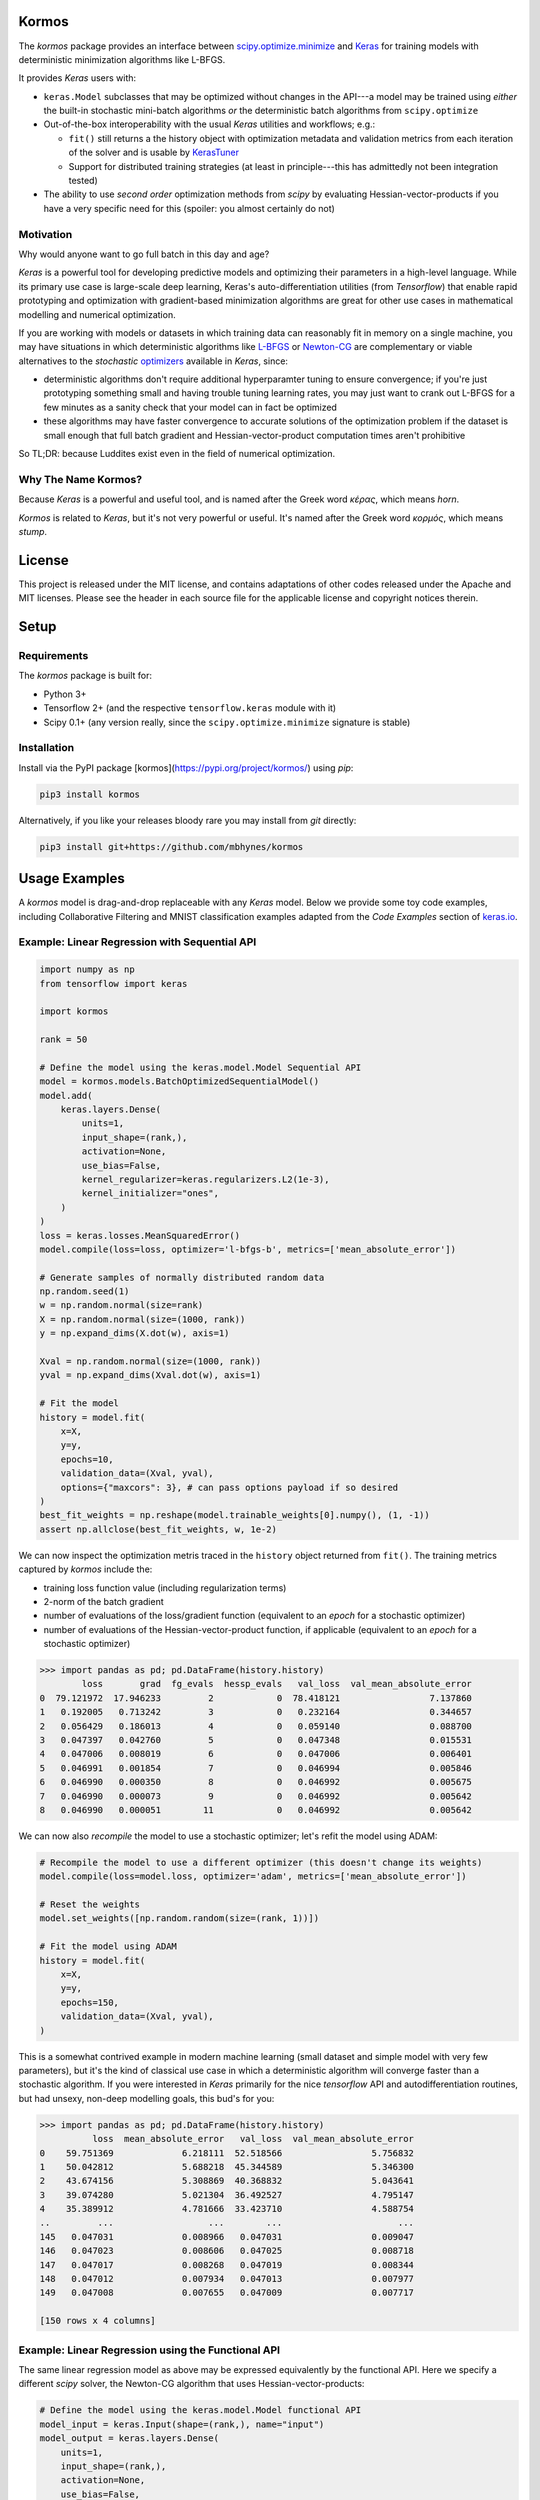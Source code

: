 .. image:: https://github.com/mbhynes/kormos/workflows/Tests/badge.svg
  :target: https://github.com/mbhynes/kormos/actions


.. image:: https://readthedocs.org/projects/kormos/badge/?version=latest
  :target: https://kormos.readthedocs.io

.. image:: https://img.shields.io/pypi/v/kormos
  :target: https://pypi.org/project/kormos

Kormos
=================================

The `kormos` package provides an interface between `scipy.optimize.minimize <https://docs.scipy.org/doc/scipy/reference/generated/scipy.optimize.minimize.html>`_ and `Keras <https://keras.io>`_ for training models with deterministic minimization algorithms like L-BFGS.

It provides `Keras` users with:

- ``keras.Model`` subclasses that may be optimized without changes in the API---a model may be trained using *either* the built-in stochastic mini-batch algorithms *or* the deterministic batch algorithms from ``scipy.optimize``
- Out-of-the-box interoperability with the usual `Keras` utilities and workflows; e.g.:

  - ``fit()`` still returns a the history object with optimization metadata and validation metrics from each iteration of the solver and is usable by `KerasTuner <https://keras.io/keras_tuner/>`_
  - Support for distributed training strategies (at least in principle---this has admittedly not been integration tested)
- The ability to use *second order* optimization methods from `scipy` by evaluating Hessian-vector-products if you have a very specific need for this (spoiler: you almost certainly do not)


Motivation
-----------
Why would anyone want to go full batch in this day and age?

`Keras` is a powerful tool for developing predictive models and optimizing their parameters in a high-level language.
While its primary use case is large-scale deep learning, Keras's auto-differentiation utilities (from `Tensorflow`) that enable rapid prototyping and optimization with gradient-based minimization algorithms are great for other use cases in mathematical modelling and numerical optimization.

If you are working with models or datasets in which training data can reasonably fit in memory on a single machine, you may have situations in which deterministic algorithms like `L-BFGS <https://docs.scipy.org/doc/scipy/reference/optimize.minimize-lbfgsb.html#optimize-minimize-lbfgsb>`_ or `Newton-CG <https://docs.scipy.org/doc/scipy/reference/optimize.minimize-newtoncg.html#optimize-minimize-newtoncg>`_ are complementary or viable alternatives to the *stochastic* `optimizers <https://keras.io/api/optimizers/>`_ available in `Keras`, since:

- deterministic algorithms don't require additional hyperparamter tuning to ensure convergence; if you're just prototyping something small and having trouble tuning learning rates, you may just want to crank out L-BFGS for a few minutes as a sanity check that your model can in fact be optimized
- these algorithms may have faster convergence to accurate solutions of the optimization problem if the dataset is small enough that full batch gradient and Hessian-vector-product computation times aren't prohibitive

So TL;DR: because Luddites exist even in the field of numerical optimization.

.. Luddites or Wackos lol? https://www.youtube.com/watch?v=0C4yBk6syOE#t=1m48s

Why The Name Kormos?
--------------------

Because `Keras` is a powerful and useful tool, and is named after the Greek word *κέρας*, which means *horn*.

`Kormos` is related to `Keras`, but it's not very powerful or useful.
It's named after the Greek word *κορμός*, which means *stump*.

License 
=======
This project is released under the MIT license, and contains adaptations of other codes released under the Apache and MIT licenses.
Please see the header in each source file for the applicable license and copyright notices therein. 

Setup
=====

Requirements
------------

The `kormos` package is built for:

- Python 3+ 
- Tensorflow 2+ (and the respective ``tensorflow.keras`` module with it)
- Scipy 0.1+ (any version really, since the ``scipy.optimize.minimize`` signature is stable)

Installation
------------

Install via the PyPI package [kormos](https://pypi.org/project/kormos/) using `pip`:

.. code-block:: python

  pip3 install kormos

Alternatively, if you like your releases bloody rare you may install from `git` directly:

.. code-block:: python

  pip3 install git+https://github.com/mbhynes/kormos

Usage Examples
==============

A `kormos` model is drag-and-drop replaceable with any `Keras` model.
Below we provide some toy code examples, including Collaborative Filtering and MNIST classification examples adapted from the *Code Examples* section of `keras.io <https://keras.io/examples/>`_. 

Example: Linear Regression with Sequential API
----------------------------------------------

.. code-block:: python

  import numpy as np
  from tensorflow import keras

  import kormos

  rank = 50

  # Define the model using the keras.model.Model Sequential API
  model = kormos.models.BatchOptimizedSequentialModel()
  model.add(
      keras.layers.Dense(
          units=1,
          input_shape=(rank,),
          activation=None,
          use_bias=False,
          kernel_regularizer=keras.regularizers.L2(1e-3),
          kernel_initializer="ones",
      )
  )
  loss = keras.losses.MeanSquaredError()
  model.compile(loss=loss, optimizer='l-bfgs-b', metrics=['mean_absolute_error'])

  # Generate samples of normally distributed random data
  np.random.seed(1)
  w = np.random.normal(size=rank)
  X = np.random.normal(size=(1000, rank))
  y = np.expand_dims(X.dot(w), axis=1)

  Xval = np.random.normal(size=(1000, rank))
  yval = np.expand_dims(Xval.dot(w), axis=1)

  # Fit the model
  history = model.fit(
      x=X,
      y=y,
      epochs=10,
      validation_data=(Xval, yval),
      options={"maxcors": 3}, # can pass options payload if so desired
  )
  best_fit_weights = np.reshape(model.trainable_weights[0].numpy(), (1, -1))
  assert np.allclose(best_fit_weights, w, 1e-2)

We can now inspect the optimization metris traced in the ``history`` object returned from ``fit()``.
The training metrics captured by `kormos` include the:

- training loss function value (including regularization terms)
- 2-norm of the batch gradient
- number of evaluations of the loss/gradient function (equivalent to an *epoch* for a stochastic optimizer)
- number of evaluations of the Hessian-vector-product function, if applicable (equivalent to an *epoch* for a stochastic optimizer)

.. code-block:: python

  >>> import pandas as pd; pd.DataFrame(history.history)
          loss       grad  fg_evals  hessp_evals   val_loss  val_mean_absolute_error
  0  79.121972  17.946233         2            0  78.418121                 7.137860
  1   0.192005   0.713242         3            0   0.232164                 0.344657
  2   0.056429   0.186013         4            0   0.059140                 0.088700
  3   0.047397   0.042760         5            0   0.047348                 0.015531
  4   0.047006   0.008019         6            0   0.047006                 0.006401
  5   0.046991   0.001854         7            0   0.046994                 0.005846
  6   0.046990   0.000350         8            0   0.046992                 0.005675
  7   0.046990   0.000073         9            0   0.046992                 0.005642
  8   0.046990   0.000051        11            0   0.046992                 0.005642

We can now also *recompile* the model to use a stochastic optimizer; let's refit the model using ADAM:

.. code-block:: python

  # Recompile the model to use a different optimizer (this doesn't change its weights)
  model.compile(loss=model.loss, optimizer='adam', metrics=['mean_absolute_error'])

  # Reset the weights
  model.set_weights([np.random.random(size=(rank, 1))])

  # Fit the model using ADAM
  history = model.fit(
      x=X,
      y=y,
      epochs=150,
      validation_data=(Xval, yval),
  )

This is a somewhat contrived example in modern machine learning (small dataset and simple model with very few parameters), but it's the kind of classical use case in which a deterministic algorithm will converge faster than a stochastic algorithm. If you were interested in `Keras` primarily for the nice `tensorflow` API and autodifferentiation routines, but had unsexy, non-deep modelling goals, this bud's for you:

.. code-block:: python

  >>> import pandas as pd; pd.DataFrame(history.history)
            loss  mean_absolute_error   val_loss  val_mean_absolute_error
  0    59.751369             6.218111  52.518566                 5.756832
  1    50.042812             5.688218  45.344589                 5.346300
  2    43.674156             5.308869  40.368832                 5.043641
  3    39.074280             5.021304  36.492527                 4.795147
  4    35.389912             4.781666  33.423710                 4.588754
  ..         ...                  ...        ...                      ...
  145   0.047031             0.008966   0.047031                 0.009047
  146   0.047023             0.008606   0.047025                 0.008718
  147   0.047017             0.008268   0.047019                 0.008344
  148   0.047012             0.007934   0.047013                 0.007977
  149   0.047008             0.007655   0.047009                 0.007717

  [150 rows x 4 columns]
    

Example: Linear Regression using the Functional API
---------------------------------------------------

The same linear regression model as above may be expressed equivalently by the functional API.
Here we specify a different `scipy` solver, the Newton-CG algorithm that uses Hessian-vector-products:

.. code-block:: python

  # Define the model using the keras.model.Model functional API
  model_input = keras.Input(shape=(rank,), name="input")
  model_output = keras.layers.Dense(
      units=1,
      input_shape=(rank,),
      activation=None,
      use_bias=False,
      kernel_regularizer=keras.regularizers.L2(1e-3),
      kernel_initializer="ones",
  )(model_input)
  model = kormos.models.BatchOptimizedModel(
      inputs=model_input,
      outputs=model_output,
  )
  loss = keras.losses.MeanSquaredError()
  model.compile(loss=loss, optimizer='newton-cg', metrics=['mean_absolute_error'])

  # Fit the model on the same data as previously
  history = model.fit(
      x=X,
      y=y,
      epochs=10,
      validation_data=(Xval, yval),
  )
  best_fit_weights = np.reshape(model.trainable_weights[0].numpy(), (1, -1))
  assert np.allclose(best_fit_weights, w, 1e-2)

The Newton-CG algorithm has second order convergence, so we should find that the gradient norm has decreased by several orders of magnitude more than with the L-BFGS-B algorithm.
(Of course, practically speaking this is a moot point in the world of approximate parameter estimation due to the limitations of both imperfect models and sampling bias that exists in training datasets: the numerical error in the solution is orders of magnitude smaller than other errors...)

Example: Collaborative Filtering for Item Recommendation
--------------------------------------------------------

We present a simple linear matrix factorization model for building a recommender system using the MovieLens dataset, and use the same preprocessing steps as in the `Keras` example, `Collaborative Filtering for Movie Recommendations <https://keras.io/examples/structured_data/collaborative_filtering_movielens/>`_.

**Define the Model**

We define a simple matrix factorization model for factorizing the ratings matrix into the product of 2 latent feature matrices, represented by *user* and *item* embeddings: 

.. code-block:: python

  import tensorflow as tf
  from tensorflow import keras
  import kormos

  def build_model(rank, num_users, num_items, **kwargs):
      inputs = [
          keras.Input(shape=(1,), name="user", dtype=tf.int32),
          keras.Input(shape=(1,), name="item", dtype=tf.int32),
      ] 
      user_embedding = keras.layers.Embedding(
          input_dim=(num_users + 1),
          output_dim=rank,
          mask_zero=True,
          embeddings_initializer="normal",
          embeddings_regularizer=keras.regularizers.L2(1e-5),
          name="user_embedding",
      )
      item_embedding = keras.layers.Embedding(
          input_dim=(num_items + 1),
          output_dim=rank,
          mask_zero=True,
          embeddings_initializer="normal",
          embeddings_regularizer=keras.regularizers.L2(1e-5),
          name="item_embedding",
      )
      features = [
          user_embedding(inputs[0]),
          item_embedding(inputs[1]),
      ]
      output = keras.layers.Dot(axes=2, normalize=False)(features)
      model = kormos.models.BatchOptimizedModel(
          inputs=inputs,
          outputs=output,
          **kwargs
      )
      return model

**Prepare the Data**

We run the same pre-processing steps as in the `Keras` example above.
(Please be aware that there are methodological errors in these steps that we have left unchanged: (1) it is not correct to split the training and testing data uniformly randomly, since some movies have only 1 rating and hence should not be members of the testing set, and (2) it is not possible to construct a factorization model that represents each user/item by a vector of rank ``k`` if ``k`` is *greater* than the number of observations (ratings) that that user/item has in the training data---such a system is `overdetermined <https://en.wikipedia.org/wiki/Overdetermined_system>`_).

.. code-block:: python

  import pandas as pd
  import numpy as np
  from zipfile import ZipFile
  import tensorflow as tf
  from tensorflow import keras
  from tensorflow.keras import layers
  from pathlib import Path

  # Download the data from http://files.grouplens.org/datasets/movielens/ml-latest-small.zip"
  # Use the ratings.csv file
  movielens_data_file_url = (
      "http://files.grouplens.org/datasets/movielens/ml-latest-small.zip"
  )
  movielens_zipped_file = keras.utils.get_file(
      "ml-latest-small.zip", movielens_data_file_url, extract=False
  )
  keras_datasets_path = Path(movielens_zipped_file).parents[0]
  movielens_dir = keras_datasets_path / "ml-latest-small"

  # Only extract the data the first time the script is run.
  if not movielens_dir.exists():
      with ZipFile(movielens_zipped_file, "r") as zip:
          # Extract files
          print("Extracting all the files now...")
          zip.extractall(path=keras_datasets_path)
          print("Done!")

  ratings_file = movielens_dir / "ratings.csv"
  df = pd.read_csv(ratings_file)

  user_ids = df["userId"].unique().tolist()
  user2user_encoded = {x: i for i, x in enumerate(user_ids)}
  userencoded2user = {i: x for i, x in enumerate(user_ids)}
  movie_ids = df["movieId"].unique().tolist()
  movie2movie_encoded = {x: i for i, x in enumerate(movie_ids)}
  movie_encoded2movie = {i: x for i, x in enumerate(movie_ids)}
  df["user"] = df["userId"].map(user2user_encoded)
  df["movie"] = df["movieId"].map(movie2movie_encoded)

  num_users = len(user2user_encoded)
  num_movies = len(movie_encoded2movie)
  df["rating"] = df["rating"].values.astype(np.float32)
  # min and max ratings will be used to normalize the ratings later
  min_rating = min(df["rating"])
  max_rating = max(df["rating"])

  print(
      "Number of users: {}, Number of Movies: {}, Min rating: {}, Max rating: {}".format(
          num_users, num_movies, min_rating, max_rating
      )
  )

  df = df.sample(frac=1, random_state=42)
  x = df[["user", "movie"]].values
  # Normalize the targets between 0 and 1. Makes it easy to train.
  y = df["rating"].apply(lambda x: (x - min_rating) / (max_rating - min_rating)).values
  # Assuming training on 90% of the data and validating on 10%.
  train_indices = int(0.9 * df.shape[0])
  x_train, x_val, y_train, y_val = (
      x[:train_indices],
      x[train_indices:],
      y[:train_indices],
      y[train_indices:],
  )

**Train the Model**

We may now train our factorization model:

.. code-block:: python

  rank = 5
  model = build_model(rank, num_users, num_movies)
  model.compile(
      loss=tf.keras.losses.MeanSquaredError(),
      optimizer="l-bfgs-b",
  )

  history = model.fit(
    x=(x_train[:, 0], x_train[:, 1]),
    y=y_train,
    batch_size=2**14,
    epochs=10,
    verbose=1
    validation_data=((x_val[:, 0], x_val[:, 1]), y_val),
  )

.. code-block:: python

  >>> import pandas as pd; pd.DataFrame(history.history)
          loss      grad  fg_evals  hessp_evals  val_loss
  0   0.499431  0.001055         2            0  0.497424
  1   0.492091  0.010318         5            0  0.496749
  2   0.491067  0.015367         7            0  0.499127
  3   0.461140  0.012731         9            0  0.472772
  4   0.271020  0.017515        12            0  0.327173
  5   0.228658  0.021585        14            0  0.298120
  6   0.156481  0.012698        16            0  0.226349
  7   0.125350  0.007833        17            0  0.193145
  8   0.101411  0.007957        18            0  0.169513
  9   0.093375  0.013233        19            0  0.162208
  10  0.082876  0.005307        20            0  0.152423
  11  0.077789  0.004717        21            0  0.149731
  12  0.072867  0.004420        22            0  0.144979
  13  0.066927  0.006463        23            0  0.137852
  14  0.063850  0.004983        24            0  0.136306
  15  0.061897  0.002353        25            0  0.133633
  16  0.060514  0.001867        26            0  0.132471
  17  0.058629  0.002211        27            0  0.131402
  18  0.057408  0.003710        28            0  0.130704
  19  0.056111  0.001484        29            0  0.129850
 

Example: MNIST convnet
----------------------

As a more realistic example of using `kormos` on a canonical dataset, we adapt the sample classification problem from the `MNIST convnet <https://keras.io/examples/vision/mnist_convnet/>`_ example.
Please note that this convolutional network model has a large number of highly correlated parameters to optimize, and stochastic algorithms like ADAM will generally perform better and provide better results.
However we provide it as an example of how both stochastic and deterministic algorithms may be combined by *recompiling* a `kormos` model.

**Prepare the Data**

.. code-block:: python

  import numpy as np

  from tensorflow import keras 
  from keras import layers

  # Model / data parameters
  num_classes = 10
  input_shape = (28, 28, 1)

  # Load the data and split it between train and test sets
  (x_train, y_train), (x_test, y_test) = keras.datasets.mnist.load_data()

  # Scale images to the [0, 1] range
  x_train = x_train.astype("float32") / 255
  x_test = x_test.astype("float32") / 255
  # Make sure images have shape (28, 28, 1)
  x_train = np.expand_dims(x_train, -1)
  x_test = np.expand_dims(x_test, -1)
  print("x_train shape:", x_train.shape)
  print(x_train.shape[0], "train samples")
  print(x_test.shape[0], "test samples")

  # convert class vectors to binary class matrices
  y_train = keras.utils.to_categorical(y_train, num_classes)
  y_test = keras.utils.to_categorical(y_test, num_classes)

**Build the Model**

.. code-block:: python
  
  from kormos.models import BatchOptimizedSequentialModel

  def build_model():
      model = BatchOptimizedSequentialModel(
          [
              keras.Input(shape=input_shape),
              layers.Conv2D(32, kernel_size=(3, 3), activation="relu"),
              layers.MaxPooling2D(pool_size=(2, 2)),
              layers.Conv2D(64, kernel_size=(3, 3), activation="relu"),
              layers.MaxPooling2D(pool_size=(2, 2)),
              layers.Flatten(),
              layers.Dropout(0.5),
              layers.Dense(num_classes, activation="softmax"),
          ]
      )
      return model

  model = build_model()
  model.summary()

.. code-block::

  Model: "batch_optimized_sequential_model"
  _________________________________________________________________
   Layer (type)                   Output Shape              Param #
  =================================================================
   conv2d (Conv2D)                (None, 26, 26, 32)        320

   max_pooling2d (MaxPooling2D)   (None, 13, 13, 32)        0

   conv2d_1 (Conv2D)              (None, 11, 11, 64)        18496

   max_pooling2d_1 (MaxPooling2D) (None, 5, 5, 64)          0

   flatten (Flatten)              (None, 1600)              0

   dropout (Dropout)              (None, 1600)              0

   dense (Dense)                  (None, 10)                16010

  =================================================================
  Total params: 34,826
  Trainable params: 34,826
  Non-trainable params: 0
  _________________________________________________________________

**Train the Model**

We use this example train the model by running a combination of different algorithms.
We start by running ADAM for 1 epoch, and then using this solution as a warm start initial guess for a batch solver by *recompiling* the model:

.. code-block:: python

  loss = keras.losses.CategoricalCrossentropy()
  # Train a model with ADAM
  model = build_model()
  model.compile(loss=loss, optimizer="adam", metrics=["accuracy"])
  hist1 = model.fit(x_train, y_train, batch_size=2**5, epochs=1, validation_data=(x_test, y_test))

  # Continue training the model with a batch algorithm.
  # We can instantiate the optimizer as well instead of a string identifier
  optimizer = kormos.optimizers.ScipyBatchOptimizer()
  model.compile(loss=loss, optimizer=optimizer, metrics=["accuracy"])

  # We can specify the method and any options for it in fit as keyword wargs
  hist2 = model.fit(
      x_train,
      y_train,
      batch_size=2**14, # this is much larger than for stochastic solvers!
      epochs=3,
      validation_data=(x_test, y_test),
      method='bfgs',
  )

Implementation Details
======================

The `kormos` package implements an interface for batch optimization and wraps ``scipy.optimize.minimize`` in that interface in the following steps:

- We create a subclass of ``keras.Model``, ``BatchOptimizedModel`` (and ``BatchOptimizedSequentialModel`` to extend the `Sequential` API).

- The subclass provides a ``fit_batch()`` method with nearly identical signature to the parent ``fit()``, but does not perform stochastic mini-batch optimization. Instead, this method offloads all optimization to the the model's ``optimizer`` attribute, which must implement the method ``minimize()`` to perform training by minimizing the the loss function provided during model compilation.

- When a ``BatchOptimizedModel`` is compiled with a ``BatchOptimzer`` (or string identifier for one) as its `optimizer` argument, the ``fit()`` method inherited from ``keras.Model`` is overriden with a pointer to ``fit_batch()`` (such that a ``BatchOptimizedModel`` may be trained with either stochastic or deterministic solvers, depending on how it's compiled).

- The ``ScipyBatchOptimizer`` class extends the ``BatchOptimizer`` interface and uses the ``scipy.optimize.minimize`` routine to fit the model.

At first face this is more complicated than the *recommended* way of extending `Keras` to perform custom training (i.e. by overriding ``keras.Model.train_step()`` such as in the article `Customizing what happens in fit() <https://keras.io/guides/customizing_what_happens_in_fit/>`_).
However, unfortunately we found extending ``train_step()`` to be awkward or infeasible for implementing a batch optimization algorithm while still making use of the standard `Keras` utilities for computing *validation metrics* at each iteration end (epoch).
Overriding the model ``train_step()`` (and putting the call to `scipy.optimize.minimize` inside it) would mean that from the `Keras` model's perspective only a single *epoch* would be performed, such that validation metrics would only be computed at the very end of the optimzation routine.

Acknowledgements & Related Work
================================

This package has adapted code from the following sources:

- `Pi-Yueh Chuang's <https://pychao.com/contact-us-and-pgp-key/>`_ MIT-licensed `scipy.optimize.minimize_lbfgs` wrapper available on github `here <https://gist.github.com/piyueh/712ec7d4540489aad2dcfb80f9a54993>`_.
- `Allen Lavoie's <https://github.com/allenlavoie>`_ Hessian-vector-product routines from `tensorflow`, available on github `here <https://github.com/tensorflow/tensorflow/commit/5b37e7ed14eb7dddae8a0e87435595347a315bb7>`_ under the Apache License version 2.

There is also a related project `keras-opt <https://github.com/pedro-r-marques/keras-opt>`_ with the same goal but different implementation and API.
The `kormos` package is recommended over `keras-opt` because its implementation is faster and more robust when training models with large memory requirements, it exposes all of the arguments to ``scipy.optimize.minimize`` if you wish to solve a constrained optimization problem, and is a little bit more seemless to use as part of the native `Keras` workflow.

